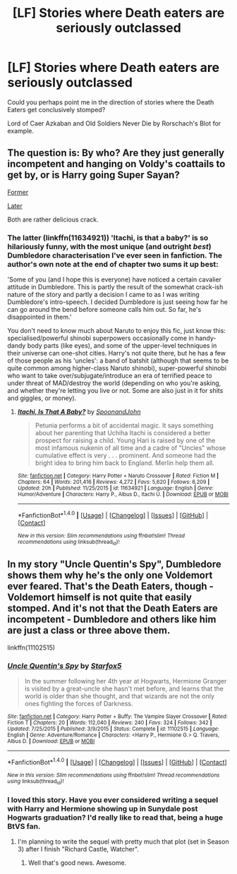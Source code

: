 #+TITLE: [LF] Stories where Death eaters are seriously outclassed

* [LF] Stories where Death eaters are seriously outclassed
:PROPERTIES:
:Author: Wirenfeldt
:Score: 14
:DateUnix: 1479244118.0
:DateShort: 2016-Nov-16
:FlairText: Request
:END:
Could you perhaps point me in the direction of stories where the Death Eaters get conclusively stomped?

Lord of Caer Azkaban and Old Soldiers Never Die by Rorschach's Blot for example.


** The question is: By who? Are they just generally incompetent and hanging on Voldy's coattails to get by, or is Harry going Super Sayan?

[[https://www.fanfiction.net/s/10677106/1/Seventh-Horcrux][Former]]

[[https://www.fanfiction.net/s/11634921/1/Itachi-Is-That-A-Baby][Later]]

Both are rather delicious crack.
:PROPERTIES:
:Author: totorox92
:Score: 2
:DateUnix: 1479245197.0
:DateShort: 2016-Nov-16
:END:

*** The latter (linkffn(11634921)) 'Itachi, is that a baby?' is so hilariously funny, with the most unique (and outright /best/) Dumbledore characterisation I've ever seen in fanfiction. The author's own note at the end of chapter two sums it up best:

'Some of you (and I hope this is everyone) have noticed a certain cavalier attitude in Dumbledore. This is partly the result of the somewhat crack-ish nature of the story and partly a decision I came to as I was writing Dumbledore's intro-speech. I decided Dumbledore is just seeing how far he can go around the bend before someone calls him out. So far, he's disappointed in them.'

You don't need to know much about Naruto to enjoy this fic, just know this: specialised/powerful shinobi superpowers occasionally come in handy-dandy body parts (like eyes), and some of the upper-level techniques in their universe can one-shot cities. Harry's not quite there, but he has a few of those people as his 'uncles': a band of batshit (although that seems to be quite common among higher-class Naruto shinobi), super-powerful shinobi who want to take over/subjugate/introduce an era of terrified peace to under threat of MAD/destroy the world (depending on who you're asking, and whether they're letting you live or not. Some are also just in it for shits and giggles, or money).
:PROPERTIES:
:Author: SaberToothedRock
:Score: 5
:DateUnix: 1479255667.0
:DateShort: 2016-Nov-16
:END:

**** [[http://www.fanfiction.net/s/11634921/1/][*/Itachi, Is That A Baby?/*]] by [[https://www.fanfiction.net/u/7288663/SpoonandJohn][/SpoonandJohn/]]

#+begin_quote
  Petunia performs a bit of accidental magic. It says something about her parenting that Uchiha Itachi is considered a better prospect for raising a child. Young Hari is raised by one of the most infamous nukenin of all time and a cadre of "Uncles" whose cumulative effect is very . . . prominent. And someone had the bright idea to bring him back to England. Merlin help them all.
#+end_quote

^{/Site/: [[http://www.fanfiction.net/][fanfiction.net]] *|* /Category/: Harry Potter + Naruto Crossover *|* /Rated/: Fiction M *|* /Chapters/: 64 *|* /Words/: 201,416 *|* /Reviews/: 4,272 *|* /Favs/: 5,620 *|* /Follows/: 6,209 *|* /Updated/: 20h *|* /Published/: 11/25/2015 *|* /id/: 11634921 *|* /Language/: English *|* /Genre/: Humor/Adventure *|* /Characters/: Harry P., Albus D., Itachi U. *|* /Download/: [[http://www.ff2ebook.com/old/ffn-bot/index.php?id=11634921&source=ff&filetype=epub][EPUB]] or [[http://www.ff2ebook.com/old/ffn-bot/index.php?id=11634921&source=ff&filetype=mobi][MOBI]]}

--------------

*FanfictionBot*^{1.4.0} *|* [[[https://github.com/tusing/reddit-ffn-bot/wiki/Usage][Usage]]] | [[[https://github.com/tusing/reddit-ffn-bot/wiki/Changelog][Changelog]]] | [[[https://github.com/tusing/reddit-ffn-bot/issues/][Issues]]] | [[[https://github.com/tusing/reddit-ffn-bot/][GitHub]]] | [[[https://www.reddit.com/message/compose?to=tusing][Contact]]]

^{/New in this version: Slim recommendations using/ ffnbot!slim! /Thread recommendations using/ linksub(thread_id)!}
:PROPERTIES:
:Author: FanfictionBot
:Score: 1
:DateUnix: 1479255671.0
:DateShort: 2016-Nov-16
:END:


** In my story "Uncle Quentin's Spy", Dumbledore shows them why he's the only one Voldemort ever feared. That's the Death Eaters, though - Voldemort himself is not quite that easily stomped. And it's not that the Death Eaters are incompetent - Dumbledore and others like him are just a class or three above them.

linkffn(11102515)
:PROPERTIES:
:Author: Starfox5
:Score: 1
:DateUnix: 1479290669.0
:DateShort: 2016-Nov-16
:END:

*** [[http://www.fanfiction.net/s/11102515/1/][*/Uncle Quentin's Spy/*]] by [[https://www.fanfiction.net/u/2548648/Starfox5][/Starfox5/]]

#+begin_quote
  In the summer following her 4th year at Hogwarts, Hermione Granger is visited by a great-uncle she hasn't met before, and learns that the world is older than she thought, and that wizards are not the only ones fighting the forces of Darkness.
#+end_quote

^{/Site/: [[http://www.fanfiction.net/][fanfiction.net]] *|* /Category/: Harry Potter + Buffy: The Vampire Slayer Crossover *|* /Rated/: Fiction T *|* /Chapters/: 20 *|* /Words/: 112,040 *|* /Reviews/: 240 *|* /Favs/: 324 *|* /Follows/: 342 *|* /Updated/: 7/25/2015 *|* /Published/: 3/9/2015 *|* /Status/: Complete *|* /id/: 11102515 *|* /Language/: English *|* /Genre/: Adventure/Romance *|* /Characters/: <Harry P., Hermione G.> Q. Travers, Albus D. *|* /Download/: [[http://www.ff2ebook.com/old/ffn-bot/index.php?id=11102515&source=ff&filetype=epub][EPUB]] or [[http://www.ff2ebook.com/old/ffn-bot/index.php?id=11102515&source=ff&filetype=mobi][MOBI]]}

--------------

*FanfictionBot*^{1.4.0} *|* [[[https://github.com/tusing/reddit-ffn-bot/wiki/Usage][Usage]]] | [[[https://github.com/tusing/reddit-ffn-bot/wiki/Changelog][Changelog]]] | [[[https://github.com/tusing/reddit-ffn-bot/issues/][Issues]]] | [[[https://github.com/tusing/reddit-ffn-bot/][GitHub]]] | [[[https://www.reddit.com/message/compose?to=tusing][Contact]]]

^{/New in this version: Slim recommendations using/ ffnbot!slim! /Thread recommendations using/ linksub(thread_id)!}
:PROPERTIES:
:Author: FanfictionBot
:Score: 2
:DateUnix: 1479290697.0
:DateShort: 2016-Nov-16
:END:


*** I loved this story. Have you ever considered writing a sequel with Harry and Hermione showing up in Sunydale post Hogwarts graduation? I'd really like to read that, being a huge BtVS fan.
:PROPERTIES:
:Author: LocalMadman
:Score: 2
:DateUnix: 1479315034.0
:DateShort: 2016-Nov-16
:END:

**** I'm planning to write the sequel with pretty much that plot (set in Season 3) after I finish "Richard Castle, Watcher".
:PROPERTIES:
:Author: Starfox5
:Score: 2
:DateUnix: 1479373577.0
:DateShort: 2016-Nov-17
:END:

***** Well that's good news. Awesome.
:PROPERTIES:
:Author: LocalMadman
:Score: 1
:DateUnix: 1479391727.0
:DateShort: 2016-Nov-17
:END:
